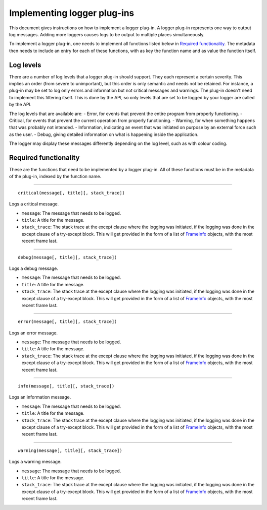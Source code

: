 ============================
Implementing logger plug-ins
============================
This document gives instructions on how to implement a logger plug-in. A logger plug-in represents one way to output log messages. Adding more loggers causes logs to be output to multiple places simultaneously.

To implement a logger plug-in, one needs to implement all functions listed below in `Required functionality`_. The metadata then needs to include an entry for each of these functions, with as key the function name and as value the function itself.

----------
Log levels
----------
There are a number of log levels that a logger plug-in should support. They each represent a certain severity. This implies an order (from severe to unimportant), but this order is only semantic and needs not be retained. For instance, a plug-in may be set to log only errors and information but not critical messages and warnings. The plug-in doesn't need to implement this filtering itself. This is done by the API, so only levels that are set to be logged by your logger are called by the API.

The log levels that are available are:
- Error, for events that prevent the entire program from properly functioning.
- Critical, for events that prevent the current operation from properly functioning.
- Warning, for when something happens that was probably not intended.
- Information, indicating an event that was initiated on purpose by an external force such as the user.
- Debug, giving detailed information on what is happening inside the application.

The logger may display these messages differently depending on the log level, such as with colour coding.

----------------------
Required functionality
----------------------
These are the functions that need to be implemented by a logger plug-in. All of these functions must be in the metadata of the plug-in, indexed by the function name.

----

::

	critical(message[, title][, stack_trace])

Logs a critical message.

- ``message``: The message that needs to be logged.
- ``title``: A title for the message.
- ``stack_trace``: The stack trace at the except clause where the logging was initiated, if the logging was done in the except clause of a try-except block. This will get provided in the form of a list of FrameInfo_ objects, with the most recent frame last.

----

::

	debug(message[, title][, stack_trace])

Logs a debug message.

- ``message``: The message that needs to be logged.
- ``title``: A title for the message.
- ``stack_trace``: The stack trace at the except clause where the logging was initiated, if the logging was done in the except clause of a try-except block. This will get provided in the form of a list of FrameInfo_ objects, with the most recent frame last.

----

::

	error(message[, title][, stack_trace])

Logs an error message.

- ``message``: The message that needs to be logged.
- ``title``: A title for the message.
- ``stack_trace``: The stack trace at the except clause where the logging was initiated, if the logging was done in the except clause of a try-except block. This will get provided in the form of a list of FrameInfo_ objects, with the most recent frame last.

----

::

	info(message[, title][, stack_trace])

Logs an information message.

- ``message``: The message that needs to be logged.
- ``title``: A title for the message.
- ``stack_trace``: The stack trace at the except clause where the logging was initiated, if the logging was done in the except clause of a try-except block. This will get provided in the form of a list of FrameInfo_ objects, with the most recent frame last.

----

::

	warning(message[, title][, stack_trace])

Logs a warning message.

- ``message``: The message that needs to be logged.
- ``title``: A title for the message.
- ``stack_trace``: The stack trace at the except clause where the logging was initiated, if the logging was done in the except clause of a try-except block. This will get provided in the form of a list of FrameInfo_ objects, with the most recent frame last.

.. _FrameInfo: https://docs.python.org/3/library/inspect.html#the-interpreter-stack